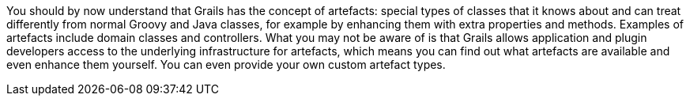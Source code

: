 You should by now understand that Grails has the concept of artefacts: special types of classes that it knows about and can treat differently from normal Groovy and Java classes, for example by enhancing them with extra properties and methods. Examples of artefacts include domain classes and controllers. What you may not be aware of is that Grails allows application and plugin developers access to the underlying infrastructure for artefacts, which means you can find out what artefacts are available and even enhance them yourself. You can even provide your own custom artefact types.
